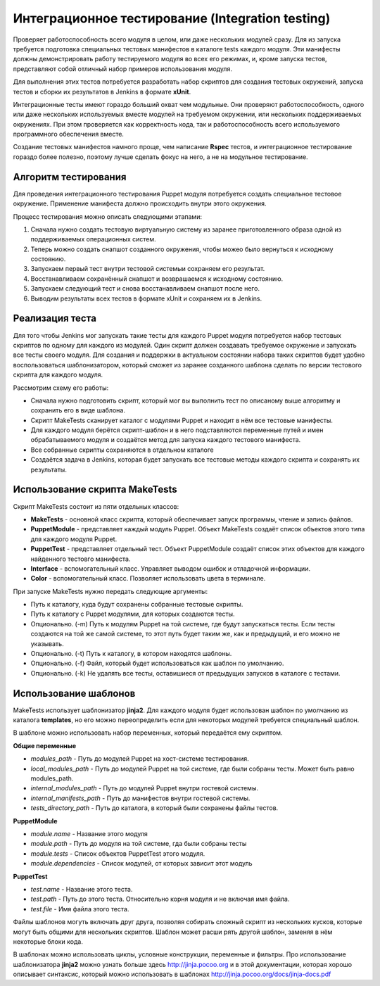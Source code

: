 =================================================
Интеграционное тестирование (Integration testing)
=================================================

Проверяет работоспособность всего модуля в целом, или даже нескольких модулей сразу. Для из запуска требуется
подготовка специальных тестовых манифестов в каталоге tests каждого модуля. Эти манифесты должны демонстрировать
работу тестируемого модуля во всех его режимах, и, кроме запуска тестов, представляют собой отличный набор
примеров использования модуля.

Для выполнения этих тестов потребуется разработать набор скриптов для создания тестовых окружений,
запуска тестов и сборки их результатов в Jenkins в формате **xUnit**.

Интеграционные тесты имеют гораздо больший охват чем модульные. Они проверяют работоспособность, одного или даже
нескольких используемых вместе модулей на требуемом окружении, или нескольких поддерживаемых окружениях.
При этом проверяется как корректность кода, так и работоспособность всего используемого программного обеспечения вместе.

Создание тестовых манифестов намного проще, чем написание **Rspec** тестов, и интеграционное тестирование гораздо
более полезно, поэтому лучше сделать фокус на него, а не на модульное тестирование.

Алгоритм тестирования
---------------------

Для проведения интеграционного тестирования Puppet модуля потребуется создать специальное тестовое окружение.
Применение манифеста должно происходить внутри этого окружения.

Процесс тестирования можно описать следующими этапами:

.. image:: images/integration_tests_scheme.png
   :alt: Схема интеграционного теста
   :align: center

1. Сначала нужно создать тестовую виртуальную систему из заранее приготовленного образа одной из поддерживаемых
   операционных систем.
2. Теперь можно создать снапшот созданного окружения, чтобы можео было вернуться к исходному состоянию.
3. Запускаем первый тест внутри тестовой системыи сохраняем его результат.
4. Восстанавливаем сохранённый снапшот и возврашаемся к исходному состоянию.
5. Запускаем следующий тест и снова восстанавливаем снапшот после него.
6. Выводим результаты всех тестов в формате xUnit и сохраняем их в Jenkins.

Реализация теста
----------------

Для того чтобы Jenkins мог запускать такие тесты для каждого Puppet модуля потребуется набор тестовых скриптов по
одному для каждого из модулей. Один скрипт должен создавать требуемое окружение и запускать все тесты своего модуля.
Для создания и поддержки в актуальном состоянии набора таких скриптов будет удобно воспользоваться шаблонизатором,
который сможет из заранее созданного шаблона сделать по версии тестового скрипта для каждого модуля.

Рассмотрим схему его работы:

.. image:: images/make_tests_templates.png
   :alt: Схема интеграционного теста
   :align: center

- Сначала нужно подготовить скрипт, который мог вы выполнить тест по описаному выше алгоритму и сохранить его
  в виде шаблона.
- Скрипт MakeTests сканирует каталог с модулями Puppet и находит в нём все тестовые манифесты.
- Для каждого модуля берётся скрипт-шаблон и в него подставляются переменные путей и имен обрабатываемого модуля и
  создаётся метод для запуска каждого тестового манифеста.
- Все собранные скрипты сохраняются в отдельном каталоге
- Создаётся задача в Jenkins, которая будет запускать все тестовые методы каждого скрипта и сохранять их результаты.

Использование скрипта MakeTests
-------------------------------

Скрипт MakeTests состоит из пяти отдельных классов:

- **MakeTests** - основной класс скрипта, который обеспечивает запуск программы, чтение и запись файлов.
- **PuppetModule** - представляет каждый модуль Puppet. Объект MakeTests создаёт список объектов этого типа для каждого
  модуля Puppet.
- **PuppetTest** - представляет отдельный тест. Объект PuppetModule создаёт список этих объектов для каждого найденного
  тестовго манифеста.
- **Interface** - вспомогательный класс. Управляет выводом ошибок и отладочной информации.
- **Color** - вспомогательный класс. Позволяет использовать цвета в терминале.

При запуске MakeTests нужно передать следующие аргументы:

- Путь к каталогу, куда будут сохранены собранные тестовые скрипты.
- Путь к каталогу с Puppet модулями, для которых создаются тесты.
- Опционально. (-m) Путь к модулям Puppet на той системе, где будут запускаться тесты. Если тесты создаются на той же самой
  системе, то этот путь будет таким же, как и предыдущий, и его можно не указывать.
- Опционально. (-t) Путь к каталогу, в котором находятся шаблоны.
- Опционально. (-f) Файл, который будет использоваться как шаблон по умолчанию.
- Опционально. (-k) Не удалять все тесты, оставишиеся от предыдущих запусков в каталоге с тестами.

Использование шаблонов
----------------------

MakeTests использует шаблонизатор **jinja2**. Для каждого модуля будет использован шаблон по умолчанию из каталога
**templates**, но его можно переопределить если для некоторых модулей требуется специальный шаблон.

В шаблоне можно использовать набор переменных, который передаётся ему скриптом.

**Общие переменные**

- *modules_path* - Путь до модулей Puppet на хост-системе тестирования.
- *local_modules_path* - Путь до модулей Puppet на той системе, где были собраны тесты. Может быть равно modules_path.
- *internal_modules_path* - Путь до модулей Puppet внутри гостевой системы.
- *internal_manifests_path* - Путь до манифестов внутри гостевой системы.
- *tests_directory_path* - Путь до каталога, в который были сохранены файлы тестов.

**PuppetModule**

- *module.name* - Название этого модуля
- *module.path* - Путь до модуля на той системе, гда были собраны тесты
- *module.tests* - Список объектов PuppetTest этого модуля.
- *module.dependencies* - Список модулей, от которых зависит этот модуль

**PuppetTest**

- *test.name* - Название этого теста.
- *test.path* - Путь до этого теста. Относительно корня модуля и не включая имя файла.
- *test.file* - Имя файла этого теста.

Файлы шаблонов могуть включать друг друга, позволяя собирать сложный скрипт из нескольких кусков, которые могут быть
общими для нескольких скриптов. Шаблон может расши рять другой шаблон, заменяя в нём некоторые блоки кода.

В шаблонах можно использовать циклы, условные конструкции, переменные и фильтры. Про использование шаблонизатора
**jinja2** можно узнать больше здесь http://jinja.pocoo.org и в этой документации, которая
хорошо описывает синтаксис, который можно использовать в шаблонах http://jinja.pocoo.org/docs/jinja-docs.pdf
